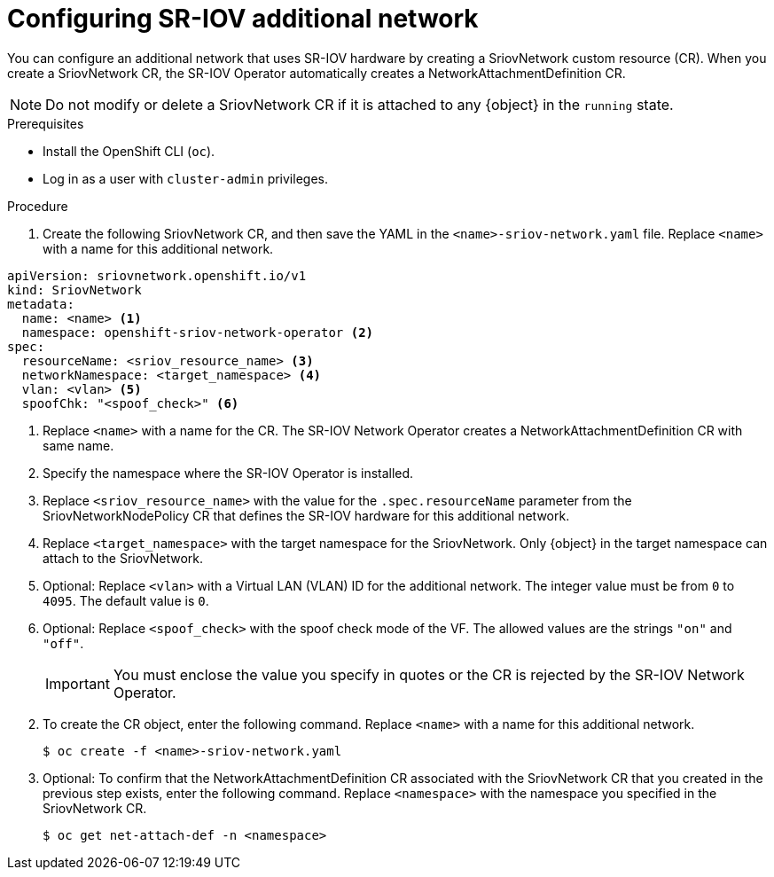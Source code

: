 // Module included in the following assemblies:
//
// * networking/hardware_networks/configuring-sriov-net-attach.adoc
// * virt/virtual_machines/vm_networking/virt-defining-an-sriov-network.adoc

// Because of an existing issue in go-yaml, the strings 'on' and 'off'
// are interpreted as booleans, not strings. The SR-IOV admission controller
// will reject 'spoofCheck' and 'trust' if the values are not strings.
// So these values must be explicitly quoted in the YAML.
// https://github.com/go-yaml/yaml/issues/214

ifeval::["{context}" == "configuring-sriov-net-attach"]
:ocp-sriov-net:
:object: Pods
endif::[]

ifeval::["{context}" == "virt-defining-an-sriov-network"]
:virt-sriov-net:
:object: Pods or virtual machines
endif::[]


[id="nw-sriov-network-attachment_{context}"]
= Configuring SR-IOV additional network

You can configure an additional network that uses SR-IOV hardware by creating a SriovNetwork custom resource (CR).
When you create a SriovNetwork CR, the SR-IOV Operator automatically creates a NetworkAttachmentDefinition CR.

ifdef::virt-sriov-net[]
Users can then attach virtual machines to the SR-IOV network by specifying the network in the virtual machine configurations.

endif::virt-sriov-net[]
[NOTE]
=====
Do not modify or delete a SriovNetwork CR if it is attached to any {object} in the `running` state.
=====

.Prerequisites

* Install the OpenShift CLI (`oc`).
* Log in as a user with `cluster-admin` privileges.

.Procedure

. Create the following SriovNetwork CR, and then save the YAML in the `<name>-sriov-network.yaml` file. Replace `<name>` with a name for this additional network.

// The list breaks because of the [NOTE]
[source,yaml]
----
apiVersion: sriovnetwork.openshift.io/v1
kind: SriovNetwork
metadata:
  name: <name> <1>
  namespace: openshift-sriov-network-operator <2>
spec:
  resourceName: <sriov_resource_name> <3>
  networkNamespace: <target_namespace> <4>
  vlan: <vlan> <5>
  spoofChk: "<spoof_check>" <6>
ifdef::ocp-sriov-net[]
  ipam: {} <7>
  linkState: <link_state> <8>
  maxTxRate: <max_tx_rate> <9>
  minTxRate: <min_rx_rate> <10>
  vlanQoS: <vlan_qos> <11>
  trust: "<trust_vf>" <12>
  capabilities: <capabilities> <13>
endif::ocp-sriov-net[]
----
<1> Replace `<name>` with a name for the CR. The SR-IOV Network Operator creates a NetworkAttachmentDefinition CR with same name.
<2> Specify the namespace where the SR-IOV Operator is installed.
<3> Replace `<sriov_resource_name>` with the value for the `.spec.resourceName` parameter from the SriovNetworkNodePolicy CR that defines the SR-IOV hardware for this additional network.
<4> Replace `<target_namespace>` with the target namespace for the SriovNetwork. Only {object} in the target namespace can attach to the SriovNetwork.
<5> Optional: Replace `<vlan>` with a Virtual LAN (VLAN) ID for the additional network. The integer value must be from `0` to `4095`. The default value is `0`.
<6> Optional: Replace `<spoof_check>` with the spoof check mode of the VF. The allowed values are the strings `"on"` and `"off"`.
+
[IMPORTANT]
====
You must enclose the value you specify in quotes or the CR is rejected by the SR-IOV Network Operator.
====
ifdef::ocp-sriov-net[]
<7> A configuration object for the IPAM CNI plug-in as a YAML block scalar. The plug-in manages IP address assignment for the attachment definition.
<8> Optional: Replace `<link_state>` with the link state of virtual function (VF). Allowed value are `enable`, `disable` and `auto`.
<9> Optional: Replace `<max_tx_rate>` with a maximum transmission rate, in Mbps, for the VF.
<10> Optional: Replace `<min_tx_rate>` with a minimum transmission rate, in Mbps, for the VF. This value should always be less than or equal to Maximum transmission rate.
+
[NOTE]
====
Intel NICs do not support the `minTxRate` parameter. For more information, see link:https://bugzilla.redhat.com/show_bug.cgi?id=1772847[BZ#1772847].
====
<11> Optional: Replace `<vlan_qos>` with an IEEE 802.1p priority level for the VF. The default value is `0`.
<12> Optional: Replace `<trust_vf>` with the trust mode of the VF. The allowed values are the strings `"on"` and `"off"`.
+
[IMPORTANT]
====
You must enclose the value you specify in quotes or the CR is rejected by the SR-IOV Network Operator.
====
<13> Optional: Replace `<capabilities>` with the capabilities to configure for this network. You can specify `"{ "ips": true }"` to enable IP address support or `"{ "mac": true }"` to enable MAC address support.
endif::ocp-sriov-net[]

[start=2]
. To create the CR object, enter the following command. Replace `<name>` with a name for this additional network.
+
[source,terminal]
----
$ oc create -f <name>-sriov-network.yaml
----

. Optional: To confirm that the NetworkAttachmentDefinition CR associated with the SriovNetwork CR that you created in the previous step exists, enter the following command. Replace `<namespace>` with the namespace you specified in the SriovNetwork CR.
+
[source,terminal]
----
$ oc get net-attach-def -n <namespace>
----

ifeval::["{context}" == "virt-defining-an-sriov-network"]
:virt-sriov-net!:
:object!:
endif::[]

ifeval::["{context}" == "configuring-sriov-net-attach"]
:ocp-sriov-net!:
:object!:
endif::[]
